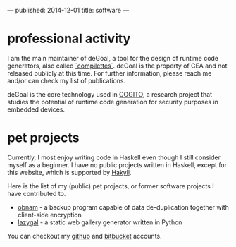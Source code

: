 ---
published: 2014-12-01
title: software
---
* professional activity
I am the main maintainer of deGoal, a tool for the design of runtime code generators, also called [[https://hpcharles.wordpress.com/softwares/][`compilettes`]]. deGoal is the property of CEA and not released publicly at this time. For further information, please reach me and/or can check my list of publications.

deGoal is the core technology used in [[http://www.cogito-anr.fr/][COGITO]], a research project that studies the potential of runtime code generation for security purposes in embedded devices.

* pet projects

Currently, I most enjoy writing code in Haskell even though I still consider myself as a beginner.
I have no public projects written in Haskell, except for this website, which is supported by [[http://jaspervdj.be/hakyll][Hakyll]].

Here is the list of my (public) pet projects, or former software projects I
have contributed to.

+ [[http://obnam.org/][obnam]] - a backup program capable of data de-duplication together with
  client-side encryption
+ [[http://sousmonlit.zincube.net/~niol/playa/oss/projects/lazygal][lazygal]] - a static web gallery generator written in Python

You can checkout my [[https://github.com/damiencourousse][github]] and [[https://bitbucket.org/damien_courouss/][bitbucket]] accounts.

#+COMMENT: smtps-gmail
#+COMMENT: inkscapeslide
#+COMMENT: mailtom

